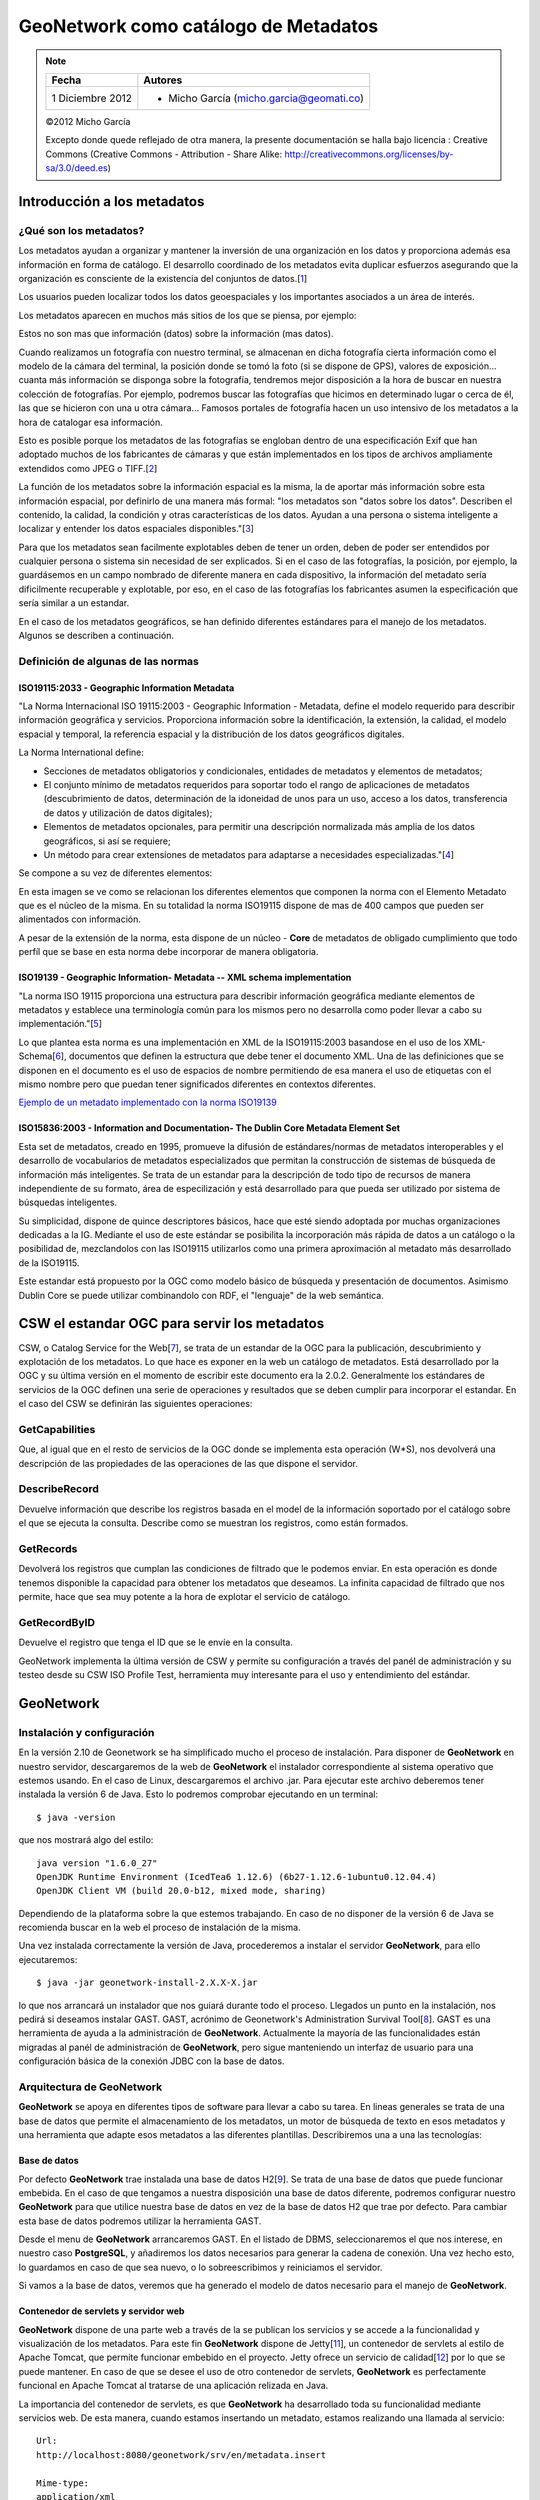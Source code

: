 .. |GN| replace:: **GeoNetwork**

*************************************
GeoNetwork como catálogo de Metadatos
*************************************

.. note::

	=================  ====================================================
	Fecha              Autores
	=================  ====================================================           
	1 Diciembre 2012   * Micho García (micho.garcia@geomati.co)
	=================  ====================================================

	©2012 Micho García
	
	Excepto donde quede reflejado de otra manera, la presente documentación se halla bajo licencia : Creative Commons (Creative Commons - Attribution - Share Alike: http://creativecommons.org/licenses/by-sa/3.0/deed.es)
	
Introducción a los metadatos
============================

¿Qué son los metadatos?
-----------------------
Los metadatos ayudan a organizar y mantener la inversión de una organización en los datos y proporciona además esa información en forma de catálogo. El desarrollo coordinado de los metadatos evita duplicar esfuerzos asegurando que la organización es consciente de la existencia del conjuntos de datos.[`1`_]

Los usuarios pueden localizar todos los datos geoespaciales y los importantes asociados a un área de interés.

Los metadatos aparecen en muchos más sitios de los que se piensa, por ejemplo:

.. image:: _images/prospecto_viagra.png
	:height: 200px
	
Estos no son mas que información (datos) sobre la información (mas datos).

Cuando realizamos un fotografía con nuestro terminal, se almacenan en dicha fotografía cierta información como el modelo de la cámara del terminal, la posición donde se tomó la foto (si se dispone de GPS), valores de exposición... cuanta más información se disponga sobre la fotografía, tendremos mejor disposición a la hora de buscar en nuestra colección de fotografías. Por ejemplo, podremos buscar las fotografías que hicimos en determinado lugar o cerca de él, las que se hicieron con una u otra cámara... Famosos portales de fotografía hacen un uso intensivo de los metadatos a la hora de catalogar esa información.

Esto es posible porque los metadatos de las fotografías se engloban dentro de una especificación Exif que han adoptado muchos de los fabricantes de cámaras y que están implementados en los tipos de archivos ampliamente extendidos como JPEG o TIFF.[`2`_]

La función de los metadatos sobre la información espacial es la misma, la de aportar más información sobre esta información espacial, por definirlo de una manera más formal: "los metadatos son "datos sobre los datos". Describen el contenido, la calidad, la condición y otras características de los datos. Ayudan a una persona o sistema inteligente a localizar y entender los datos espaciales disponibles."[`3`_]

Para que los metadatos sean facilmente explotables deben de tener un orden, deben de poder ser entendidos por cualquier persona o sistema sin necesidad de ser explicados. Si en el caso de las fotografías, la posición, por ejemplo, la guardásemos en un campo nombrado de diferente manera en cada dispositivo, la información del metadato sería dificilmente recuperable y explotable, por eso, en el caso de las fotografías los fabricantes asumen la especificación que sería similar a un estandar.

En el caso de los metadatos geográficos, se han definido diferentes estándares para el manejo de los metadatos. Algunos se describen a continuación.

Definición de algunas de las normas
-----------------------------------

ISO19115:2033 - Geographic Information Metadata
^^^^^^^^^^^^^^^^^^^^^^^^^^^^^^^^^^^^^^^^^^^^^^^
"La Norma Internacional ISO 19115:2003 - Geographic Information - Metadata, define el modelo requerido para describir información geográfica y servicios. Proporciona información sobre la identificación, la extensión, la calidad, el modelo espacial y temporal, la referencia espacial y la distribución de los datos geográficos digitales.

La Norma International define:

* Secciones de metadatos obligatorios y condicionales, entidades de metadatos y elementos de metadatos;
* El conjunto mínimo de metadatos requeridos para soportar todo el rango de aplicaciones de metadatos (descubrimiento de datos, determinación de la idoneidad de unos para un uso, acceso a los datos, transferencia de datos y utilización de datos digitales);
* Elementos de metadatos opcionales, para permitir una descripción normalizada más amplia de los datos geográficos, si así se requiere;
* Un método para crear extensiones de metadatos para adaptarse a necesidades especializadas."[`4`_]

Se compone a su vez de diferentes elementos:

.. image:: _images/relaciones_iso19115.png

En esta imagen se ve como se relacionan los diferentes elementos que componen la norma con el Elemento Metadato que es el núcleo de la misma. En su totalidad la norma ISO19115 dispone de mas de 400 campos que pueden ser alimentados con información. 

A pesar de la extensión de la norma, esta dispone de un núcleo - **Core** de metadatos de obligado cumplimiento que todo perfíl que se base en esta norma debe incorporar de manera obligatoria.

ISO19139 - Geographic Information- Metadata -- XML schema implementation
^^^^^^^^^^^^^^^^^^^^^^^^^^^^^^^^^^^^^^^^^^^^^^^^^^^^^^^^^^^^^^^^^^^^^^^^
"La norma ISO 19115 proporciona una estructura para describir información geográfica mediante elementos de metadatos y establece una terminología común para los mismos pero no desarrolla como poder llevar a cabo su implementación."[`5`_]

Lo que plantea esta norma es una implementación en XML de la ISO19115:2003 basandose en el uso de los XML-Schema[`6`_], documentos que definen la estructura que debe tener el documento XML. Una de las definiciones que se disponen en el documento es el uso de espacios de nombre permitiendo de esa manera el uso de etiquetas con el mismo nombre pero que puedan tener significados diferentes en contextos diferentes.

`Ejemplo de un metadato implementado con la norma ISO19139`_

.. _`Ejemplo de un metadato implementado con la norma ISO19139`: metadatos/metadato3_prueba.xml

ISO15836:2003 - Information and Documentation- The Dublin Core Metadata Element Set
^^^^^^^^^^^^^^^^^^^^^^^^^^^^^^^^^^^^^^^^^^^^^^^^^^^^^^^^^^^^^^^^^^^^^^^^^^^^^^^^^^^
Esta set de metadatos, creado en 1995, promueve la difusión de estándares/normas de metadatos interoperables y el desarrollo de vocabularios de metadatos especializados que permitan la construcción de sistemas de búsqueda de información más inteligentes. Se trata de un estandar para la descripción de todo tipo de recursos de manera independiente de su formato, área de especilización y está desarrollado para que pueda ser utilizado por sistema de búsquedas inteligentes.

Su simplicidad, dispone de quince descriptores básicos, hace que esté siendo adoptada por muchas organizaciones dedicadas a la IG. Mediante el uso de este estándar se posibilita la incorporación más rápida de datos a un catálogo o la posibilidad de, mezclandolos con las ISO19115 utilizarlos como una primera aproximación al metadato más desarrollado de la ISO19115.

Este estandar está propuesto por la OGC como modelo básico de búsqueda y presentación de documentos. Asimismo Dublin Core se puede utilizar combinandolo con RDF, el "lenguaje" de la web semántica.

CSW el estandar OGC para servir los metadatos
=============================================
CSW, o Catalog Service for the Web[`7`_], se trata de un estandar de la OGC para la publicación, descubrimiento y explotación de los metadatos. Lo que hace es exponer en la web un catálogo de metadatos. Está desarrollado por la OGC y su última versión en el momento de escribir este documento era la 2.0.2. Generalmente los estándares de servicios de la OGC definen una serie de operaciones y resultados que se deben cumplir para incorporar el estandar. En el caso del CSW se definirán las siguientes operaciones:

GetCapabilities
---------------
Que, al igual que en el resto de servicios de la OGC donde se implementa esta operación (W*S), nos devolverá una descripción de las propiedades de las operaciones de las que dispone el servidor.

DescribeRecord
--------------
Devuelve información que describe los registros basada en el model de la información soportado por el catálogo sobre el que se ejecuta la consulta. Describe como se muestran los registros, como están formados.

GetRecords
----------
Devolverá los registros que cumplan las condiciones de filtrado que le podemos enviar. En esta operación es donde tenemos disponible la capacidad para obtener los metadatos que deseamos. La infinita capacidad de filtrado que nos permite, hace que sea muy potente a la hora de explotar el servicio de catálogo.

GetRecordByID
-------------
Devuelve el registro que tenga el ID que se le envíe en la consulta.

GeoNetwork implementa la última versión de CSW y permite su configuración a través del panél de administración y su testeo desde su CSW ISO Profile Test, herramienta muy interesante para el uso y entendimiento del estándar.

GeoNetwork
==========
Instalación y configuración
---------------------------
En la versión 2.10 de Geonetwork se ha simplificado mucho el proceso de instalación. Para disponer de |GN| en nuestro servidor, descargaremos de la web de |GN| el instalador correspondiente al sistema operativo que estemos usando. En el caso de Linux, descargaremos el archivo .jar. Para ejecutar este archivo deberemos tener instalada la versión 6 de Java. Esto lo podremos comprobar ejecutando en un terminal::

	$ java -version
	
que nos mostrará algo del estilo::

	java version "1.6.0_27"
	OpenJDK Runtime Environment (IcedTea6 1.12.6) (6b27-1.12.6-1ubuntu0.12.04.4)
	OpenJDK Client VM (build 20.0-b12, mixed mode, sharing)
	
Dependiendo de la plataforma sobre la que estemos trabajando. En caso de no disponer de la versión 6 de Java se recomienda buscar en la web el proceso de instalación de la misma.

Una vez instalada correctamente la versión de Java, procederemos a instalar el servidor |GN|, para ello ejecutaremos::

	$ java -jar geonetwork-install-2.X.X-X.jar

lo que nos arrancará un instalador que nos guiará durante todo el proceso. Llegados un punto en la instalación, nos pedirá si deseamos instalar GAST. GAST, acrónimo de Geonetwork's Administration Survival Tool[`8`_]. GAST es una herramienta de ayuda a la administración de |GN|. Actualmente la mayoría de las funcionalidades están migradas al panél de administración de |GN|, pero sigue manteniendo un interfaz de usuario para una configuración básica de la conexión JDBC con la base de datos.

Arquitectura de GeoNetwork
--------------------------
|GN| se apoya en diferentes tipos de software para llevar a cabo su tarea. En lineas generales se trata de una base de datos que permite el almacenamiento de los metadatos, un motor de búsqueda de texto en esos metadatos y una herramienta que adapte esos metadatos a las diferentes plantillas. Describiremos una a una las tecnologías:

Base de datos
^^^^^^^^^^^^^
Por defecto |GN| trae instalada una base de datos H2[`9`_]. Se trata de una base de datos que puede funcionar embebida. En el caso de que tengamos a nuestra disposición una base de datos diferente, podremos configurar nuestro |GN| para que utilice nuestra base de datos en vez de la base de datos H2 que trae por defecto. Para cambiar esta base de datos podremos utilizar la herramienta GAST.

.. image:: _images/GAST1.png

Desde el menu de |GN| arrancaremos GAST. En el listado de DBMS, seleccionaremos el que nos interese, en nuestro caso **PostgreSQL**, y añadiremos los datos necesarios para generar la cadena de conexión. Una vez hecho esto, lo guardamos en caso de que sea nuevo, o lo sobreescribimos y reiniciamos el servidor.

.. image:: _images/GAST2.png

Si vamos a la base de datos, veremos que ha generado el modelo de datos necesario para el manejo de |GN|.

Contenedor de servlets y servidor web
^^^^^^^^^^^^^^^^^^^^^^^^^^^^^^^^^^^^^
|GN| dispone de una parte web a través de la se publican los servicios y se accede a la funcionalidad y visualización de los metadatos. Para este fin |GN| dispone de Jetty[`11`_], un contenedor de servlets al estilo de Apache Tomcat, que permite funcionar embebido en el proyecto. Jetty ofrece un servicio de calidad[`12`_] por lo que se puede mantener. En caso de que se desee el uso de otro contenedor de servlets, |GN| es perfectamente funcional en Apache Tomcat al tratarse de una aplicación relizada en Java.

La importancia del contenedor de servlets, es que |GN| ha desarrollado toda su funcionalidad mediante servicios web. De esta manera, cuando estamos insertando un metadato, estamos realizando una llamada al servicio::

	Url:
	http://localhost:8080/geonetwork/srv/en/metadata.insert
	
	Mime-type:
	application/xml

	Post request:
	<?xml version="1.0" encoding="UTF-8"?>
	<request>
	  <group>2</group>
	  <category>_none_</category>
	  <styleSheet>_none_</styleSheet>
	  <data><![CDATA[
		 <gmd:MD_Metadata xmlns:gmd="http://www.isotc211.org/2005/gmd"
		              xmlns:xsi="http://www.w3.org/2001/XMLSchema-instance"
		 ...
		    </gmd:DQ_DataQuality>
		   </gmd:dataQualityInfo>
		 </gmd:MD_Metadata>]]>
	  </data>
	</request>
	
Hay una descripción de los servicios de |GN| en [`13`_]

Apache Lucene
^^^^^^^^^^^^^

La funcionalidad de |GN| al final, es la de buscar en cantidades ingentes de información tipo texto. Keywords, titles... se tratan de textos que están almacenados en la bsae de datos y que deben poder ser buscados desde |GN|. Para realizar esto hace uso de Apache Lucene[`14`_]. Apache Lucene es un buscador de texto.

Podremos configurar la Lucene con los campos en los que queramos que nos realice la búsqueda. Para ello deberemos modificar los campos en el archivo `config-lucene.xml` y a su vez las plantillas sobre las que queremos añadir los campos. Con la herramienta Luke[`15`_] podremos acceder al índice de Lucene para manejarlo.

Jeeves
^^^^^^

Jeeves se basa en transformaciones XSLT que permiten un desarrollo rápido y sencillo (a la vez que potente) de interfaces tanto para un usuario como para máquinas (XML).[`20`_]

Z39.50
^^^^^^

"Z39.50 es un protocolo cliente-servidor dirigido a facilitar la búsqueda y recuperación de información en distintos sistemas a través de una misma interfaz. Su aplicación en el mundo de las bibliotecas y de los centros de documentación permite la consulta de recursos distribuidos en distintas bases de datos, desde un mismo punto de acceso." [`18`_]

"|GN| usando el protocolo Z39.50 puede acceder a catálogos remotos y hace que sus datos estén disponibles para otros servicios de catálogo". [`19`_]


Entendiendo XML, XML - Schema y XSLT
------------------------------------
XML
^^^

"La tecnología XML busca dar solución al problema de expresar información estructurada de la manera más abstracta y reutilizable posible. Que la información sea estructurada quiere decir que se compone de partes bien definidas, y que esas partes se componen a su vez de otras partes. Entonces se tiene un árbol de trozos de información."[`21`_]

Un ejemplo de XML sería::

	<?xml version="1.0" encoding="UTF-8" ?>
	 
	<Edit_Mensaje>
		  <Mensaje>
		       <Remitente>
		            <Nombre>Nombre del remitente</Nombre>
		            <Mail> Correo del remitente </Mail>
		       </Remitente>
		       <Destinatario>
		            <Nombre>Nombre del destinatario</Nombre>
		            <Mail>Correo del destinatario</Mail>
		       </Destinatario>
		       <Texto>
		            <Asunto>
		                 Este es mi documento con una estructura muy sencilla 
		                 no contiene atributos ni entidades...
		            </Asunto>
		            <Parrafo>
		                 Este es mi documento con una estructura muy sencilla 
		                 no contiene atributos ni entidades...
		            </Parrafo>
		       </Texto>
		  </Mensaje>
	</Edit_Mensaje>
	
"Los documentos denominados como «bien formados» (del inglés well formed) son aquellos que cumplen con todas las definiciones básicas de formato y pueden, por lo tanto, analizarse correctamente por cualquier analizador sintáctico (parser) que cumpla con la norma. Se separa esto del concepto de validez que se explica más adelante.

* Los documentos han de seguir una estructura estrictamente jerárquica con lo que respecta a las etiquetas que delimitan sus elementos. Una etiqueta debe estar correctamente incluida en otra, es decir, las etiquetas deben estar correctamente anidadas. Los elementos con contenido deben estar correctamente cerrados.
* Los documentos XML sólo permiten un elemento raíz del que todos los demás sean parte, es decir, solo pueden tener un elemento inicial.
* Los valores atributos en XML siempre deben estar encerrados entre comillas simples o dobles.
* El XML es sensible a mayúsculas y minúsculas. Existe un conjunto de caracteres llamados espacios en blanco (espacios, tabuladores, retornos de carro, saltos de línea) que los procesadores XML tratan de forma diferente en el marcado XML.
* Es necesario asignar nombres a las estructuras, tipos de elementos, entidades, elementos particulares, etc. En XML los nombres tienen alguna característica en común.
* Las construcciones como etiquetas, referencias de entidad y declaraciones se denominan marcas; son partes del documento que el procesador XML espera entender. El resto del documento entre marcas son los datos «entendibles» por las personas."

XML - Schema
^^^^^^^^^^^^

"XML Schema es un lenguaje de esquema utilizado para describir la estructura y las restricciones de los contenidos de los documentos XML de una forma muy precisa, más allá de las normas sintácticas impuestas por el propio lenguaje XML. Se consigue así una percepción del tipo de documento con un nivel alto de abstracción." [`23`_]

Disponemos del siguiente Schema::

	<?xml version="1.0"?>
	<xs:schema xmlns:xs="http://www.w3.org/2001/XMLSchema" >
		<xs:element name="Employee_Info" type="EmployeeInfoType" />
		<xs:complexType name="EmployeeInfoType">
			<xs:sequence>
				<xs:element ref="Employee" minOccurs="0" maxOccurs="unbounded" />
			</xs:sequence>
		</xs:complexType>
		<xs:element name="Employee" type="EmployeeType" />
		<xs:complexType name="EmployeeType">
			<xs:sequence >
				<xs:element ref="Name" />
				<xs:element ref="Department" />
				<xs:element ref="Telephone" />
				<xs:element ref="Email" />
			</xs:sequence>
			<xs:attribute name="Employee_Number" type="xs:int" use="required"/>
		</xs:complexType>
		<xs:element name="Name" type="xs:string" />
		<xs:element name="Department" type="xs:string" />
		<xs:element name="Telephone" type="xs:string" />
		<xs:element name="Email" type="xs:string" />
	</xs:schema>
	
Y queremos definir nuestro XML en función de ese Schema::

	<?xml version="1.0"?>
	<Employee_Info
	  xmlns:xsi="http://www.w3.org/2001/XMLSchema-instance"
	  xsi:noNamespaceSchemaLocation="employee.xs">
	  <Employee  Employee_Number="105">
		 <Name>Masashi Okamura</Name>
		 <Department>Design Department</Department>
		 <Telephone>03-1452-4567</Telephone>
		 <Email>okamura@xmltr.co.jp</Email>
	  </Employee>
	  <Employee  Employee_Number="109">
		 <Name>Aiko Tanaka</Name>
		 <Department>Sales Department</Department>
		 <Telephone>03-6459-98764</Telephone>
		 <Email>tanaka@xmltr.co.jp</Email>
	  </Employee>
	</Employee_Info>
	
Podremos probar que se trata de un documento que se adapta al XML - Schema definido en cualquier validador de XML - Schema online como este:

http://www.utilities-online.info/xsdvalidation
	
El Schema marca las reglas que debe cumplir un determinado documento XML.

XSLT
^^^^

"XSLT o Transformaciones XSL es un estándar de la organización W3C que presenta una forma de transformar documentos XML en otros e incluso a formatos que no son XML. Las hojas de estilo XSLT - aunque el término de hojas de estilo no se aplica sobre la función directa del XSLT - realizan la transformación del documento utilizando una o varias reglas de plantilla. Estas reglas de plantilla unidas al documento fuente a transformar alimentan un procesador de XSLT, el que realiza las transformaciones deseadas poniendo el resultado en un archivo de salida, o, como en el caso de una página web, las hace directamente en un dispositivo de presentación tal como el monitor del usuario."[`22`_]

Creación y publicación de metadatos
------------------------------------

Para la creación de metadatos lo primero es tener los permisos necesarios para poder insertar registros. Como mínimo necesitamos el perfíl de ``Editor`` para poder incluir datos en el sistema.

Después tendremos que tener cargadas nuestras plantillas del perfíl que estemos usando sobre las que se apoyarán los metadatos. Para cargar las plantillas de metadatos debemos desde ``Administración`` -> ``Add templates`` y seleccionaremos las plantillas que deseamos cargar.

Una vez que tenemos las plantillas cargadas, desde la pestaña de Administración -> New Metadata, seleccionamos la plantilla sobre la que queremos trabajar y el grupo de usuarios para el que estará disponible.

Lo siguiente es utilizar el editor para rellenar los valores de los metadatos.

Importación de metadatos
^^^^^^^^^^^^^^^^^^^^^^^^
Otra manera de incluir metadatos en nuestro sistema es mediante la importación de los mismos. Para ello utilizaremos la herramienta de importación de metadatos de |GN|. Primero obtendremos un metadato que deseemos importar. Podemos generarlo desde una herramienta de creación de metadatos como CatMEdit[`16`_] o podemos descargar algú metadato de un catálogo ya existente, como este[`17`_].


Desde la página de ``Administración` -> ``Metadata Insert`` rellenaremos los campos e insertaremos para tener incluido en nuestro catálogo el metadato.

También podremos importar metadatos desde un directorio simplemente utilizando la opción ``Batch Import``. Para ello desde la pestaña de administración, seleccionamos el directorio donde se almacenan los metadatos y ejecutamos. Debemos definir la plantilla que vamos a utilizar a la hora de cargarlos.

La importación se puede realizar a través de archivos MEF (Metadata Exchange File), archivos creados por |GN| que adpotan un determinado formato y que permiten la exportación e importación masiva de metadatos permitiendo realizar backups a través de ellos. Para una definición completa de MEF se recomienda visitar la web de |GN| [_`24`]

Consumo de metadatos de diferentes nodos
----------------------------------------

Mediante |GN| tenemos la posibilidad de consumir metadatos de diferentes nodos. Esta tal vez es una de las características más potentes de |GN| que nos permite compartir los metadatos de otros catálogos desde el nuestro. Para ello, |GN| dispone de un proceso de ``Harvesting``, recolección, mediante el cual programamos las rutas en las que se encuentran los otros catálogos, servicios, instancias de Thredds... desde las que queremos obtener los metadatos y definiremos cuando queremos que nuestro servidor haga la recolección de datos.

Para activar este proceso debemos ir a ``Administración`` -> ``Harvesting Management`` y definir un nuevo nodo desde el que obtener más información.

Configuración del servidor CSW
------------------------------

CSW es el estandar que utiliza |GN| para explotar los metadatos. CSW viene activado por defecto en |GN|. Para configurarlo y realizar pruebas sobre el servidor CSW desde la pestaña de ``Administración`` -> ``CSW Server COnfiguration`` y ahí modificaremos los parámetros que nos interesen. Principalmente definiremos los metadatos de nuestro servicio CSW. Desde esa misma pestaña, podemos acceder al ``CSW ISO Profile Test`` desde donde podremos probar las diferentes operaciones de las que disponemos en el estandar CSW.


.. _`1`: http://www.magrama.gob.es/es/cartografia-y-sig/ide/catalogo_metadatos/metadatos.aspx 
.. _`2`: http://es.wikipedia.org/wiki/Exchangeable_image_file_format
.. _`3`: http://www2.topografia.upm.es/pdi/m.manso/docs/trabajo-metadatos.pdf
.. _`4`: http://metadatos.ign.es/metadatos/Normativa/normas-de-la-familia-iso-19100/iso-19115
.. _`5`: http://iaaa.cps.unizar.es/curriculum/08-Publicaciones-Articulos/art_2008_Mapping_Normas.pdf
.. _`6`: http://es.wikipedia.org/wiki/XML_Schema
.. _`7`: http://www.opengeospatial.org/standards/specifications/catalog
.. _`8`: http://geonetwork-opensource.org/manuals/trunk/eng/users/admin/gast/index.html
.. _`9`: http://www.h2database.com/html/main.html
.. _`10`: http://database-management-systems.findthebest.com/compare/16-43/H2-vs-PostgreSQL
.. _`11`: http://www.eclipse.org/jetty/
.. _`12`: https://www.webtide.com/choose/jetty.jsp
.. _`13`: http://geonetwork-opensource.org/manuals/2.10.2/eng/developer/xml_services/index.html
.. _`14`: http://lucene.apache.org/core/
.. _`15`: http://code.google.com/p/luke/
.. _`16`: http://catmdedit.sourceforge.net/download.html
.. _`17`: http://www.magrama.gob.es/metadatos/
.. _`18`: http://es.wikipedia.org/wiki/Z39.50
.. _`19`: http://es.wikipedia.org/wiki/GeoNetwork_opensource
.. _`20`: http://delawen.com/es/tag/jeeves/
.. _`21`: http://es.wikipedia.org/wiki/Extensible_Markup_Language
.. _`22`: http://es.wikipedia.org/wiki/XSLT
.. _`23`: http://es.wikipedia.org/wiki/XML_Schema
.. _`24`: http://geonetwork-opensource.org/manuals/trunk/eng/developer/mef/
